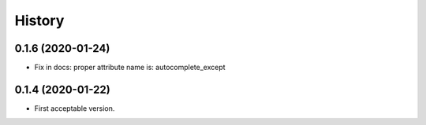 .. :changelog:

History
-------

0.1.6 (2020-01-24)
++++++++++++++++++

* Fix in docs: proper attribute name is: autocomplete_except

0.1.4 (2020-01-22)
++++++++++++++++++

* First acceptable version.
